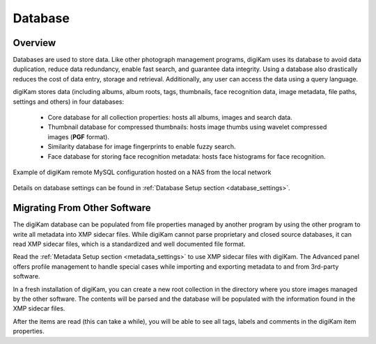 .. meta::
   :description: How to quickly start digiKam photo management program
   :keywords: digiKam, documentation, user manual, photo management, open source, free, learn, easy, database, intro

.. metadata-placeholder

   :authors: - digiKam Team

   :license: see Credits and License page for details (https://docs.digikam.org/en/credits_license.html)

.. _database_intro:

Database
========

Overview
--------

Databases are used to store data. Like other photograph management programs, digiKam uses its database to avoid data duplication, reduce data redundancy, enable fast search, and guarantee data integrity. Using a database also drastically reduces the cost of data entry, storage and retrieval. Additionally, any user can access the data using a query language.

digiKam stores data (including albums, album roots, tags, thumbnails, face recognition data, image metadata, file paths, settings and others) in four databases:

    - Core database for all collection properties: hosts all albums, images and search data.

    - Thumbnail database for compressed thumbnails: hosts image thumbs using wavelet compressed images (**PGF** format).

    - Similarity database for image fingerprints to enable fuzzy search.

    - Face database for storing face recognition metadata: hosts face histograms for face recognition.

.. figure:: images/database_remote_mysql_config.webp
    :alt:
    :align: center

    Example of digiKam remote MySQL configuration hosted on a NAS from the local network

Details on database settings can be found in :ref:`Database Setup section <database_settings>`.

Migrating From Other Software
-----------------------------

The digiKam database can be populated from file properties managed by another program by using the other program to write all metadata into XMP sidecar files. While digiKam cannot parse proprietary and closed source databases, it can read XMP sidecar files, which is a standardized and well documented file format.

Read the :ref:`Metadata Setup section <metadata_settings>` to use XMP sidecar files with digiKam. The Advanced panel offers profile management to handle special cases while importing and exporting metadata to and from 3rd-party software.

In a fresh installation of digiKam, you can create a new root collection in the directory where you store images managed by the other software. The contents will be parsed and the database will be populated with the information found in the XMP sidecar files.

After the items are read (this can take a while), you will be able to see all tags, labels and comments in the digiKam item properties.

.. note:

    It's recommended to start with a test on a small collection, and to process step by step by adjusting the settings if necessary.
